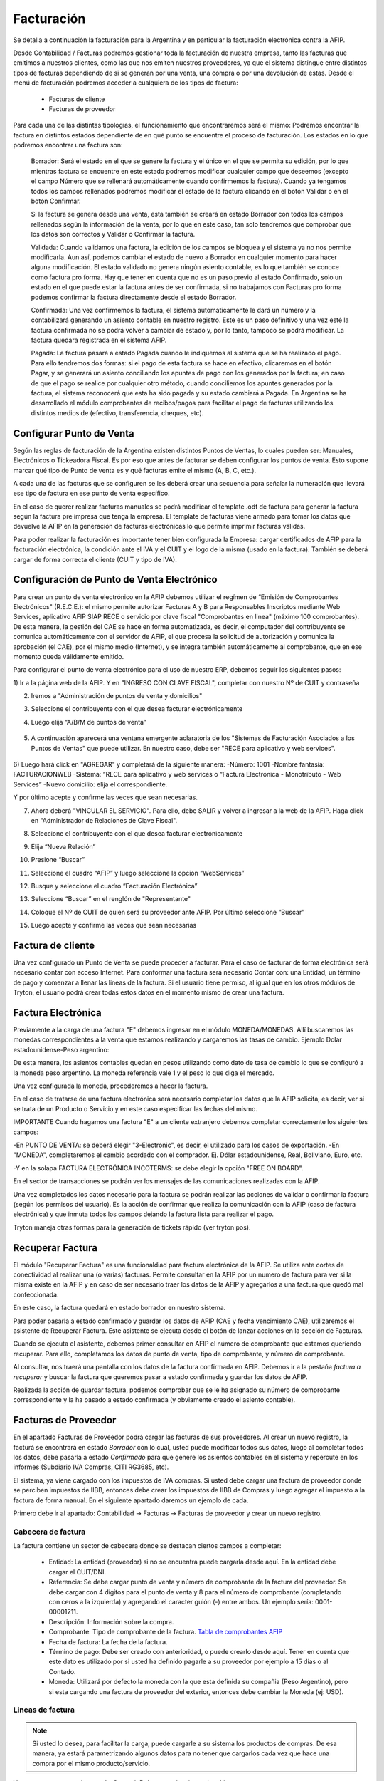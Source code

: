 Facturación
===========

Se detalla a continuación la facturación para la Argentina y en particular la facturación electrónica contra la AFIP.

Desde Contabilidad / Facturas podremos gestionar toda la facturación de nuestra empresa, tanto las facturas que emitimos a nuestros clientes, como las que nos emiten nuestros proveedores, ya que el sistema distingue entre distintos tipos de facturas dependiendo de si se generan por una venta, una compra o por una devolución de estas. Desde el menú de facturación podremos acceder a cualquiera de los tipos de factura:

 * Facturas de cliente
 * Facturas de proveedor

Para cada una de las distintas tipologías, el funcionamiento que encontraremos será el mismo: Podremos encontrar la factura en distintos estados dependiente de en qué punto se encuentre el proceso de facturación. Los estados en lo que podremos encontrar una factura son:

    Borrador: Será el estado en el que se genere la factura y el único en el que se permita su edición, por lo que mientras factura se encuentre en este estado podremos modificar cualquier campo que deseemos (excepto el campo Número que se rellenará automáticamente cuando confirmemos la factura). Cuando ya tengamos todos los campos rellenados podremos modificar el estado de la factura clicando en el botón Validar o en el botón Confirmar.

    Si la factura se genera desde una venta, esta también se creará en estado Borrador con todos los campos rellenados según la información de la venta, por lo que en este caso, tan solo tendremos que comprobar que los datos son correctos y Validar o Confirmar la factura.

    Validada: Cuando validamos una factura, la edición de los campos se bloquea y el sistema ya no nos permite modificarla. Aun así, podemos cambiar el estado de nuevo a Borrador en cualquier momento para hacer alguna modificación. El estado validado no genera ningún asiento contable, es lo que también se conoce como factura pro forma. Hay que tener en cuenta que no es un paso previo al estado Confirmado, solo un estado en el que puede estar la factura antes de ser confirmada, si no trabajamos con Facturas pro forma podemos confirmar la factura directamente desde el estado Borrador.

    Confirmada: Una vez confirmemos la factura, el sistema automáticamente le dará un número y la contabilizará generando un asiento contable en nuestro registro. Este es un paso definitivo y una vez esté la factura confirmada no se podrá volver a cambiar de estado y, por lo tanto, tampoco se podrá modificar. La factura quedara registrada en el sistema AFIP.

    Pagada: La factura pasará a estado Pagada cuando le indiquemos al sistema que se ha realizado el pago. Para ello tendremos dos formas: si el pago de esta factura se hace en efectivo, clicaremos en el botón Pagar, y se generará un asiento conciliando los apuntes de pago con los generados por la factura; en caso de que el pago se realice por cualquier otro método, cuando conciliemos los apuntes generados por la factura, el sistema reconocerá que esta ha sido pagada y su estado cambiará a Pagada. En Argentina se ha desarrollado el módulo comprobantes de recibos/pagos para facilitar el pago de facturas utilizando los distintos medios de (efectivo, transferencia, cheques, etc).


Configurar Punto de Venta
-------------------------
Según las reglas de facturación de la Argentina existen distintos Puntos de Ventas, lo cuales pueden ser: Manuales, Electrónicos o Tickeadora Fiscal.
Es por eso que antes de facturar se deben configurar los puntos de venta. 
Esto supone marcar qué tipo de Punto de venta es y qué facturas emite el mismo (A, B, C, etc.). 

.. image:: img/detallepuntodeventa.png
   :width: 750 px

A cada una de las facturas que se configuren se les deberá crear una secuencia para señalar la numeración que llevará ese tipo de factura en ese punto de venta específico.

.. image:: img/secuenciafactura.png
   :width: 750 px

En el caso de querer realizar facturas manuales se podrá modificar el template .odt de factura para generar la factura según la factura pre impresa que tenga la empresa.
El template de facturas viene armado para tomar los datos que devuelve la AFIP en la generación de facturas electrónicas lo que permite imprimir facturas válidas.
 
Para poder realizar la facturación es importante tener bien configurada la Empresa: cargar certificados de AFIP para la facturación electrónica, la condición ante el IVA y el CUIT y el logo de la misma (usado en la factura).
También se deberá cargar de forma correcta el cliente (CUIT y tipo de IVA).

Configuración de Punto de Venta Electrónico
-------------------------------------------
Para crear un punto de venta electrónico en la AFIP debemos utilizar el regímen de “Emisión de Comprobantes Electrónicos" (R.E.C.E.): el mismo permite autorizar Facturas A y B para Responsables Inscriptos mediante Web Services, aplicativo AFIP SIAP RECE o servicio por clave fiscal "Comprobantes en linea" (máximo 100 comprobantes). De esta manera, la gestión del CAE se hace en forma automatizada, es decir, el computador del contribuyente se comunica automáticamente con el servidor de AFIP, el que procesa la solicitud de autorización y comunica la aprobación (el CAE), por el mismo medio (Internet), y se integra también automáticamente al comprobante, que en ese momento queda válidamente emitido.

Para configurar el punto de venta electrónico para el uso de nuestro ERP, debemos seguir los siguientes pasos:

1) Ir a la página web de la AFIP.
Y en "INGRESO CON CLAVE FISCAL", completar con nuestro Nº de CUIT y contraseña

2) Iremos a "Administración de puntos de venta y domicilios"

.. image:: img/pdv1.png
   :width: 750 px
   
3) Seleccione el contribuyente con el que desea facturar electrónicamente

.. image:: img/pdv2.png
   :width: 750 px
   
4) Luego elija “A/B/M de puntos de venta”
 
 .. image:: img/pdv3.png
   :width: 750 px
 
5) A continuación aparecerá una ventana emergente aclaratoria de los "Sistemas de Facturación Asociados a los Puntos de Ventas" que puede utilizar. En nuestro caso, debe ser "RECE para aplicativo y web services".
 
 .. image:: img/pdv4.png
   :width: 750 px
   
6) Luego hará click en "AGREGAR" y completará de la siguiente manera:
-Número: 1001
-Nombre fantasía: FACTURACIONWEB
-Sistema: “RECE para aplicativo y web services o “Factura Electrónica - Monotributo - Web Services”
-Nuevo domicilio: elija el correspondiente. 

.. image:: img/pdv5.png
   :width: 750 px
   
.. image:: img/pdv6.png
   :width: 750 px
   
Y por último acepte y confirme las veces que sean necesarias.

7) Ahora deberá "VINCULAR EL SERVICIO". Para ello, debe SALIR y volver a ingresar a la web de la AFIP. Haga click en "Administrador de Relaciones de Clave Fiscal".

.. image:: img/pdv7.png
   :width: 750 px
   
8) Seleccione el contribuyente con el que desea facturar electrónicamente

.. image:: img/pdv8.png
   :width: 750 px
   
9) Elija “Nueva Relación”

.. image:: img/pdv9.png
   :width: 750 px
   
10) Presione “Buscar”

.. image:: img/pdv10.png
   :width: 750 px
   
11) Seleccione el cuadro “AFIP” y luego seleccione la opción “WebServices”

.. image:: img/pdv11.png
   :width: 750 px
   
12) Busque y seleccione el cuadro “Facturación Electrónica”

.. image:: img/pdv12.png
   :width: 750 px
   
13) Seleccione “Buscar” en el renglón de "Representante"

.. image:: img/pdv13.png
   :width: 750 px
   
14) Coloque el Nº de CUIT de quien será su proveedor ante AFIP. Por último seleccione “Buscar”

.. image:: img/pdv14.png
   :width: 750 px
   
15) Luego acepte y confirme las veces que sean necesarias

.. image:: img/pdv15.png
   :width: 750 px


Factura de cliente
------------------
Una vez configurado un Punto de Venta se puede proceder a facturar. Para el caso de facturar de forma electrónica será necesario contar con acceso Internet.
Para conformar una factura será necesario Contar con: una Entidad, un término de pago y comenzar a llenar las lineas de la factura. 
Si el usuario tiene permiso, al igual que en los otros módulos de Tryton, el usuario podrá crear todas estos datos en el momento mismo de crear una factura.
 
.. image:: img/factura.png
   :width: 750 px

Factura Electrónica
-------------------

Previamente a la carga de una factura "E" debemos ingresar en el módulo MONEDA/MONEDAS. Allí buscaremos las monedas correspondientes a la venta que estamos realizando y cargaremos las tasas de cambio.
Ejemplo Dolar estadounidense-Peso argentino:

.. image:: img/moneda1.png
   :width: 750 px

.. image:: img/moneda2.png
   :width: 750 px

.. image:: img/moneda3.png
   :width: 750 px

.. image:: img/moneda4.png
   :width: 750 px

De esta manera, los asientos contables quedan en pesos utilizando como dato de tasa de cambio lo que se configuró a la moneda peso argentino. La moneda referencia vale 1 y el peso lo que diga el mercado.

Una vez configurada la moneda, procederemos a hacer la factura.

En el caso de tratarse de una factura electrónica será necesario completar los datos que la AFIP solicita, es decir, ver si se trata de un Producto o Servicio y en este caso especificar las fechas del mismo. 

.. image:: img/afipfactura.png
   :width: 750 px


IMPORTANTE
Cuando hagamos una factura "E" a un cliente extranjero debemos completar correctamente los siguientes campos:

-En PUNTO DE VENTA: se deberá elegir "3-Electronic", es decir, el utilizado para los casos de exportación.
-En "MONEDA", completaremos el cambio acordado con el comprador. Ej. Dólar estadounidense, Real, Boliviano, Euro, etc.

.. image:: img/extranjero2.png
   :width: 750 px
   
.. image:: img/extranjero2.png
   :width: 750 px
   
-Y en la solapa FACTURA ELECTRÓNICA INCOTERMS: se debe elegir la opción "FREE ON BOARD".

.. image:: img/extranjero2.png
   :width: 750 px

En el sector de transacciones se podrán ver los mensajes de las comunicaciones realizadas con la AFIP. 
 
Una vez completados los datos necesario para la factura se podrán realizar las acciones de validar o  confirmar la factura (según los permisos del usuario). Es la acción de confirmar que realiza la comunicación con la AFIP (caso de factura electrónica) y que inmuta todos los campos dejando la factura lista para realizar el pago.
 
.. image:: img/afipfactura.png
   :width: 750 px

Tryton maneja otras formas para la generación de tickets rápido (ver tryton pos). 
   
Recuperar Factura
-----------------

El módulo "Recuperar Factura" es una funcionaldiad para factura electrónica de la AFIP. Se utiliza ante cortes de conectividad al realizar una (o varias) facturas. Permite consultar en la AFIP por un numero de factura para ver si la misma existe en la AFIP y en caso de ser necesario traer los datos de la AFIP y agregarlos a una factura que quedó mal confeccionada.

En este caso, la factura quedará en estado borrador en nuestro sistema.

.. image:: img/01-factura-borrador.png
   :width: 750 px

Para poder pasarla a estado confirmado y guardar los datos de AFIP (CAE y fecha vencimiento CAE), utilizaremos el asistente de Recuperar Factura. Este asistente se ejecuta desde el botón de lanzar acciones en la sección de Facturas.

Cuando se ejecuta el asistente, debemos primer consultar en AFIP el número de comprobante que estamos queriendo recuperar. Para ello, completamos los datos de punto de venta, tipo de comprobante, y número de comprobante.

.. image:: img/02-asistente-buscar-factura.png
   :width: 750 px

Al consultar, nos traerá una pantalla con los datos de la factura confirmada en AFIP. Debemos ir a la pestaña *factura a recuperar* y buscar la factura que queremos pasar a estado confirmada y guardar los datos de AFIP.

.. image:: img/03-asistente-comprobar-factura.png
   :width: 750 px
.. image:: img/04-asistente-seleccionar-factura.png
   :width: 750 px

Realizada la acción de guardar factura, podemos comprobar que se le ha asignado su número de comprobante correspondiente y la ha pasado a estado confirmada (y obviamente creado el asiento contable).

.. image:: img/05-factura-confirmada.png
   :width: 750 px

Facturas de Proveedor
---------------------
En el apartado Facturas de Proveedor podrá cargar las facturas de sus proveedores. Al crear un nuevo registro, la facturá se encontrará en estado *Borrador* con lo cual, usted puede modificar todos sus datos, luego al completar todos los datos, debe pasarla a estado *Confirmado* para que genere los asientos contables en el sistema y repercute en los informes (Subdiario IVA Compras, CITI RG3685, etc).

El sistema, ya viene cargado con los impuestos de IVA compras. Si usted debe cargar una factura de proveedor donde se perciben impuestos de IIBB, entonces debe crear los impuestos de IIBB de Compras y luego agregar el impuesto a la factura de forma manual. En el siguiente apartado daremos un ejemplo de cada.

Primero debe ir al apartado: Contabilidad -> Facturas -> Facturas de proveedor y crear un nuevo registro.

Cabecera de factura
___________________

La factura contiene un sector de cabecera donde se destacan ciertos campos a completar:

 * Entidad: La entidad (proveedor) si no se encuentra puede cargarla desde aquí. En la entidad debe cargar el CUIT/DNI.
 * Referencia: Se debe cargar punto de venta y número de comprobante de la factura del proveedor. Se debe cargar con 4 dígitos para el punto de venta y 8 para el número de comprobante (completando con ceros a la izquierda) y agregando el caracter guión (-) entre ambos. Un ejemplo sería: 0001-00001211.
 * Descripción: Información sobre la compra.
 * Comprobante: Tipo de comprobante de la factura. `Tabla de comprobantes AFIP <https://www.afip.gob.ar/fe/documentos/TABLACOMPROBANTES.xls>`_
 * Fecha de factura: La fecha de la factura.
 * Término de pago: Debe ser creado con anterioridad, o puede crearlo desde aquí.
   Tener en cuenta que este dato es utilizado por si usted ha definido pagarle a su proveedor por ejemplo a 15 días o al Contado.
 * Moneda: Utilizará por defecto la moneda con la que esta definida su compañia (Peso Argentino), pero si esta cargando una factura de proveedor del exterior, entonces debe cambiar la Moneda (ej: USD).

.. image:: img/01-factura-proveedor-con-lineas.png
   :width: 750 px

Lineas de factura
_________________

.. note:: Si usted lo desea, para facilitar la carga, puede cargarle a su sistema los productos de compras. De esa manera, ya estará parametrizando algunos datos para no tener que cargarlos cada vez que hace una compra por el mismo producto/servicio.

Veremos que tenemos la pestaña General. Debemos seleccionar *tipo: Linea*

 * Producto: Si ya tuviera un producto de compras, lo debe seleccionar. Haciendo esto, se cargará automáticamente (si el producto ya ha sido parametrizado correctamente) el impuesto de compra (ej: IVA 21% de Compras) y la Cuenta contable a la que va a imputar.

 * Descripción: Información sobre el producto u/o servicio que esta comprando.
 * Tipo de producto: Información para ser cargada en el subdiario de compras.
 * Cantidad: Cantidades del producto a comprar.
 * Unidad de medida: Probablemente la mayoría de las veces utilice *Unidad*. Sino, puede seleccionar otro tipo de unidad de medida, (ej: Kilogramos)
 * Precio unitario: Si estamos seleccionando un producto, cargará este dato automáticamente.
 * Importe: Se actualizará automáticamente utilizando los datos de precio unitario y cantidad.
 * Impuestos: Si esta linea de factura esta gravada, aquí debe cargar el impuesto o impuestos en cuestión (Ej: IVA 21% Compras).

.. image:: img/02-linea-factura-con-producto.png
   :width: 750 px

.. note:: Si la linea en cuestión no esta gravada, entonces no se le debe cargar el impuesto. Luego en el SUBDIARIO de Compras se informará este importe en una columna separada.

.. image:: img/05-linea-no-gravada.png
   :width: 750 px

.. image:: img/06-factura-linea-no-gravada.png
   :width: 750 px

Observar la columna *No gravado* donde aparece el importe de la linea en cuestión.

.. image:: img/07-subdiario-compras.png
   :width: 750 px


Cargar impuesto de forma manual
_______________________________

Un ejemplo de una carga de dicho impuesto sería IIBB. Para hacer la carga de este impuesto,
debe ir la sección de impuestos de la factura y agregar un nuevo registro.
Tener en cuenta que como va a tener que cargar la base imponibe del impuesto, es importante que esta información sea la última en ser cargada.

 * Impuesto: Si no lo tiene cargado, debe cargar el impuesto y la tasa de ratio en cuestión. Es importante que al cargar un impuesto nuevo, siempre le cargue el grupo de impuestos en cuestión.
 * Descripción: información del impuesto. Si esta utilizando un impuesto ya cargado, se completará automáticamente.
 * Cuenta: Cuenta a la que imputa el impuesto (ej: IVA Crédito Fiscal). Este dato se trae del impuesto automáticamente.
 * Base: Se debe cargar el importe de la base imponible.
 * Importe: Si el impuesto es de tipo porcentaje, se completara solo. Si es de tipo fijo, usted debe cargar el importe del impuesto.

.. image:: img/03-cargar-impuesto-manual-iibb.png
   :width: 750 px

Se puede ver que las lineas de factura tiene asociado un solo impuesto, y la factura tiene cargado dos impuestos. Uno por el IVA (que se asocian a las lineas factura) y el de IIBB que se ha cargado de forma manual.

.. image:: img/04-tabla-impuestos.png
   :width: 750 px


Luego en el subdiario de compras tendremos la liquidación del impuesto de IIBB por provincia.

.. image:: img/08-subdiario-compras-liquidacion-iibb.png
   :width: 750 px

Terminada la carga de la factura, puede pasar este registro a estado Confirmada. En el apartado de Contabilidad -> Comprobantes puede obtener información sobre como cargar el pago de una factura de proveedor.

Notas de Crédito y Débito
-------------------------

Notas de Crédito
________________

Una nota de crédito es un documento oficial que cancela una factura, en este sentido la misma debe ser realizada desde la factura de cliente que se desea anular o modificar (no se deben generar las notas de crédito como una factura independiente).

.. image:: img/nota_de_credito.png
   :width: 750 px

Se debe presionar sobre a la acción (imagen de rombo) Abonar para iniciar el armado de una Nota de Crédito. Si se tilda la opción Cón Devolución, Tryton realiza la devolucin de mercancia (si existe) y cancela completamente la factura y realiza el asiento correspondiete. Pasará ambos comprobantes a estado Pagado.


.. image:: img/nota_de_credito_boton_abonar.png
   :width: 750 px

.. image:: img/boton_con_devolucion.png
   :width: 750 px

Caso contrario la devolución es parcial (destildar Con Devolución). En este caso se genera una Nota de Crédito en estado Borrador que debe ser editada y llevada a confirmar. 
Para que ambos comprobantes se concilien automáticamente como lo realiza el asistente, se debe ejecutar el Asistente de *Conciliación de cuentas*. 

Ir a Contabilidad -> Procesamiento -> Conciliar cuentas. Al ejecutar dicho asistente, recorrerá las entidades en búsqueda de montos que no han sido conciliados. Se deben pintar las lineas que se deseen conciliar y clickear en el botón *Conciliar*. Realizada esta acción, ambos comprobantes pasaran a estado pagado.

.. image:: img/nota_de_credito_conciliar_cuenta.png
   :width: 750 px

Notas de Débito
________________
Para el caso de la Nota de Débito se debe presionar Crear Factura de Cliente y elegir el tipo de comprobante Nota de Débito. 

.. image:: img/nota_de_debito.png
   :width: 750 px
